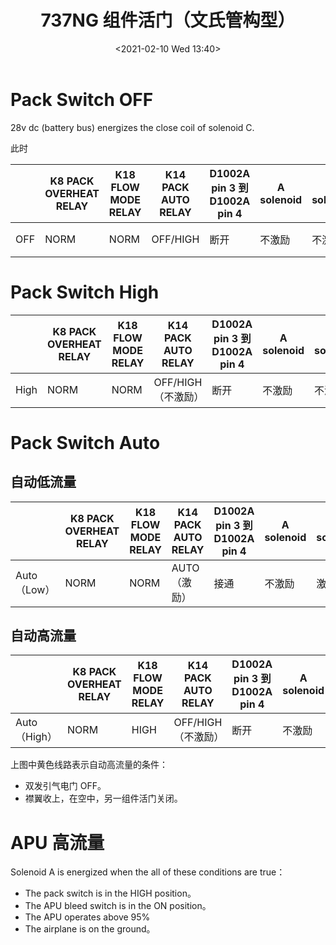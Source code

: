 # -*- eval: (setq org-download-image-dir (concat default-directory "./static/737NG 组件活门（文氏管构型）/")); -*-
:PROPERTIES:
:ID:       ECBDF924-5982-40EB-A59D-F3E5609BCD4E
:END:
#+LATEX_CLASS: my-article
#+DATE: <2021-02-10 Wed 13:40>
#+TITLE: 737NG 组件活门（文氏管构型）

[[file:./static/737NG 组件活门（文氏管构型）/2021-02-10_14-43-24_screenshot.jpg]]

[[file:./static/737NG 组件活门（文氏管构型）/2021-02-10_13-41-53_screenshot.jpg]]

[[file:./static/737NG 组件活门（文氏管构型）/2021-02-10_13-48-10_screenshot.jpg]]

* Pack Switch OFF
:PROPERTIES:
:ID:       C4AADA9E-6761-4B79-BCE2-5A60D30B0EDD
:END:
28v dc (battery bus) energizes the close coil of solenoid C.

[[file:./static/737NG 组件活门（文氏管构型）/2021-03-05_20-36-02_SSM 21-51-21.jpeg]]

此时

[[file:./static/737NG 组件活门（文氏管构型）/2021-03-23_08-21-35_screenshot.jpg]]

|     | K8 PACK OVERHEAT RELAY | K18 FLOW MODE RELAY | K14 PACK AUTO RELAY | D1002A pin 3 到 D1002A pin 4 | A solenoid | B solenoid | C solenoid |
|-----+------------------------+---------------------+---------------------+------------------------------+------------+------------+------------|
| OFF | NORM                   | NORM                | OFF/HIGH            | 断开                         | 不激励     | 不激励     | close 激励 |

* Pack Switch High
:PROPERTIES:
:ID:       EA9C786A-0FD2-4AF4-AB44-1FB7CD80C8C8
:END:
[[file:./static/737NG 组件活门（文氏管构型）/2021-03-23_20-18-49_SSM 21-51-21.jpeg]]

|      | K8 PACK OVERHEAT RELAY | K18 FLOW MODE RELAY | K14 PACK AUTO RELAY | D1002A pin 3 到 D1002A pin 4 | A solenoid | B solenoid | C solenoid    |
|------+------------------------+---------------------+---------------------+------------------------------+------------+------------+---------------|
| High | NORM                   | NORM                | OFF/HIGH（不激励）  | 断开                         | 不激励     | 不激励     | open 线圈激励 |

* Pack Switch Auto
:PROPERTIES:
:ID:       AF4AF556-F087-450D-96A1-E415C9BA3E22
:END:
** 自动低流量
:PROPERTIES:
:ID:       22071E12-DA0C-4A3E-BF04-17DB37DCF4C0
:END:
[[file:./static/737NG 组件活门（文氏管构型）/2021-03-23_20-55-35_SSM 21-51-21.jpeg]]

|             | K8 PACK OVERHEAT RELAY | K18 FLOW MODE RELAY | K14 PACK AUTO RELAY | D1002A pin 3 到 D1002A pin 4 | A solenoid | B solenoid | C solenoid    |
|-------------+------------------------+---------------------+---------------------+------------------------------+------------+------------+---------------|
| Auto（Low） | NORM                   | NORM                | AUTO（激励）        | 接通                         | 不激励     | 激励       | open 线圈激励 |

** 自动高流量
:PROPERTIES:
:ID:       887748FB-CCF8-4042-B36A-A7550FB7A6FA
:END:
[[file:./static/737NG 组件活门（文氏管构型）/2021-03-23_21-01-43_SSM 21-51-21.jpeg]]

|              | K8 PACK OVERHEAT RELAY | K18 FLOW MODE RELAY | K14 PACK AUTO RELAY | D1002A pin 3 到 D1002A pin 4 | A solenoid | B solenoid | C solenoid    |
|--------------+------------------------+---------------------+---------------------+------------------------------+------------+------------+---------------|
| Auto（High） | NORM                   | HIGH                | OFF/HIGH（不激励）  | 断开                         | 不激励     | 不激励     | open 线圈激励 |

上图中黄色线路表示自动高流量的条件：
- 双发引气电门 OFF。
- 襟翼收上，在空中，另一组件活门关闭。

* APU 高流量
:PROPERTIES:
:ID:       1CFA64FE-FC95-41D3-9B0A-D2D27EA626F1
:END:
[[file:./static/737NG 组件活门（文氏管构型）/2021-03-23_21-22-10_SSM 21-51-21 3.jpeg]]
Solenoid A is energized when the all of these conditions are true：
- The pack switch is in the HIGH position。
- The APU bleed switch is in the ON position。
- The APU operates above 95%
- The airplane is on the ground。

[[file:./static/737NG 组件活门（文氏管构型）/2021-02-11_20-47-34_screenshot.jpg]]
